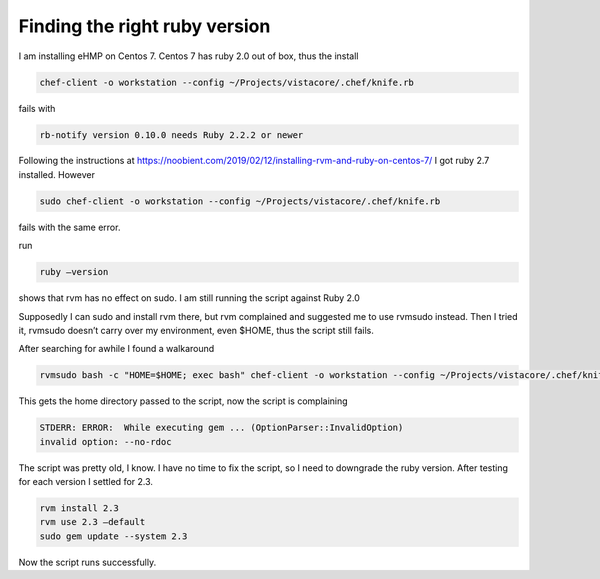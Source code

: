 .. meta::
   :description: I am installing eHMP on Centos 7. Centos 7 has ruby 2.0 out of box, thus the install

Finding the right ruby version
==============================
.. post:: 13, May, 2020
   :category: eHMP
   :author: me
   :nocomments:

I am installing eHMP on Centos 7. Centos 7 has ruby 2.0 out of box, thus the install

.. code-block::

   chef-client -o workstation --config ~/Projects/vistacore/.chef/knife.rb

fails with

.. code-block::
   
   rb-notify version 0.10.0 needs Ruby 2.2.2 or newer

Following the instructions at
https://noobient.com/2019/02/12/installing-rvm-and-ruby-on-centos-7/ I
got ruby 2.7 installed. However

.. code-block::
   
   sudo chef-client -o workstation --config ~/Projects/vistacore/.chef/knife.rb

fails with the same error.

run

.. code-block::
   
   ruby –version

shows that rvm has no effect on sudo. I am still running the script
against Ruby 2.0

Supposedly I can sudo and install rvm there, but rvm complained and
suggested me to use rvmsudo instead. Then I tried it, rvmsudo doesn’t
carry over my environment, even $HOME, thus the script still fails.

After searching for awhile I found a walkaround

.. code-block::
   
   rvmsudo bash -c "HOME=$HOME; exec bash" chef-client -o workstation --config ~/Projects/vistacore/.chef/knife.rb

This gets the home directory passed to the script, now the script is
complaining

.. code-block::
   
   STDERR: ERROR:  While executing gem ... (OptionParser::InvalidOption)
   invalid option: --no-rdoc

The script was pretty old, I know. I have no time to fix the script, so
I need to downgrade the ruby version. After testing for each version I
settled for 2.3.

.. code-block::
   
   rvm install 2.3
   rvm use 2.3 –default
   sudo gem update --system 2.3

Now the script runs successfully.

